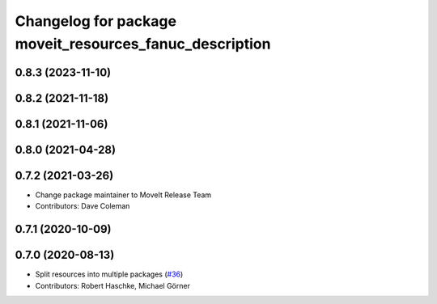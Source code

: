 ^^^^^^^^^^^^^^^^^^^^^^^^^^^^^^^^^^^^^^^^^^^^^^^^^^^^^^^^
Changelog for package moveit_resources_fanuc_description
^^^^^^^^^^^^^^^^^^^^^^^^^^^^^^^^^^^^^^^^^^^^^^^^^^^^^^^^

0.8.3 (2023-11-10)
------------------

0.8.2 (2021-11-18)
------------------

0.8.1 (2021-11-06)
------------------

0.8.0 (2021-04-28)
------------------

0.7.2 (2021-03-26)
------------------
* Change package maintainer to MoveIt Release Team
* Contributors: Dave Coleman

0.7.1 (2020-10-09)
------------------

0.7.0 (2020-08-13)
------------------
* Split resources into multiple packages (`#36 <https://github.com/ros-planning/moveit_resources/issues/36>`_)
* Contributors: Robert Haschke, Michael Görner
